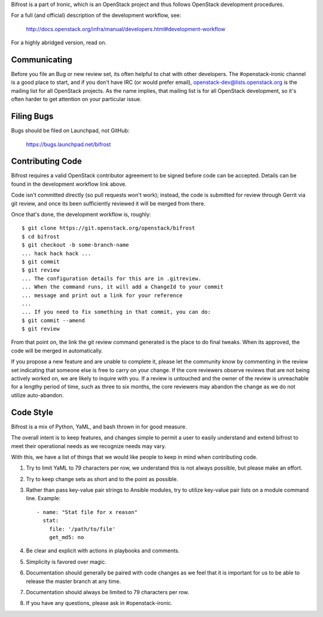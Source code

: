 Bifrost is a part of Ironic, which is an OpenStack project and
thus follows OpenStack development procedures.

For a full (and official) description of the development workflow, see:

    http://docs.openstack.org/infra/manual/developers.html#development-workflow

For a highly abridged version, read on.

-------------
Communicating
-------------

Before you file an Bug or new review set, its often helpful to chat with other
developers.  The #openstack-ironic channel is a good place to start, and if
you don't have IRC (or would prefer email), openstack-dev@lists.openstack.org
is the mailing list for all OpenStack projects.  As the name implies, that
mailing list is for all OpenStack development, so it's often harder to get
attention on your particular issue.

-----------
Filing Bugs
-----------

Bugs should be filed on Launchpad, not GitHub:

    https://bugs.launchpad.net/bifrost

-----------------
Contributing Code
-----------------

Bifrost requires a valid OpenStack contributor agreement to be signed before
code can be accepted.  Details can be found in the development workflow link
above.

Code isn't committed directly (so pull requests won't work); instead, the
code is submitted for review through Gerrit via git review, and once its
been sufficiently reviewed it will be merged from there.

Once that's done, the development workflow is, roughly::

   $ git clone https://git.openstack.org/openstack/bifrost
   $ cd bifrost
   $ git checkout -b some-branch-name
   ... hack hack hack ...
   $ git commit
   $ git review
   ... The configuration details for this are in .gitreview.
   ... When the command runs, it will add a ChangeId to your commit
   ... message and print out a link for your reference
   ...
   ... If you need to fix something in that commit, you can do:
   $ git commit --amend
   $ git review

From that point on, the link the git review command generated is
the place to do final tweaks.  When its approved, the code
will be merged in automatically.

If you propose a new feature and are unable to complete it, please
let the community know by commenting in the review set indicating
that someone else is free to carry on your change.  If the core
reviewers observe reviews that are not being actively worked on,
we are likely to inquire with you. If a review is untouched and the
owner of the review is unreachable for a lengthy period of time,
such as three to six months, the core reviewers may abandon the
change as we do not utilize auto-abandon.

----------
Code Style
----------

Bifrost is a mix of Python, YaML, and bash thrown in for good measure.

The overall intent is to keep features, and changes simple to permit a user
to easily understand and extend bifrost to meet their operational needs as
we recognize needs may vary.

With this, we have a list of things that we would like people to keep in mind
when contributing code.

1. Try to limit YaML to 79 characters per row, we understand this is not
   always possible, but please make an effort.
2. Try to keep change sets as short and to the point as possible.
3. Rather than pass key-value pair strings to Ansible modules, try to utilize
   key-value pair lists on a module command line.  Example::

      - name: "Stat file for x reason"
        stat:
          file: '/path/to/file'
          get_md5: no

4. Be clear and explicit with actions in playbooks and comments.
5. Simplicity is favored over magic.
6. Documentation should generally be paired with code changes as we feel
   that it is important for us to be able to release the master branch
   at any time.
7. Documentation should always be limited to 79 characters per row.
8. If you have any questions, please ask in #openstack-ironic.

